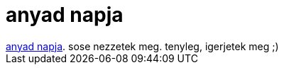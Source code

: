 = anyad napja

:slug: anyad_napja
:category: film
:tags: hu
:date: 2007-02-06T15:27:56Z
++++
<a href="http://www.imdb.com/title/tt0369735/" target="_self">anyad napja</a>. sose nezzetek meg. tenyleg, igerjetek meg ;)
++++
